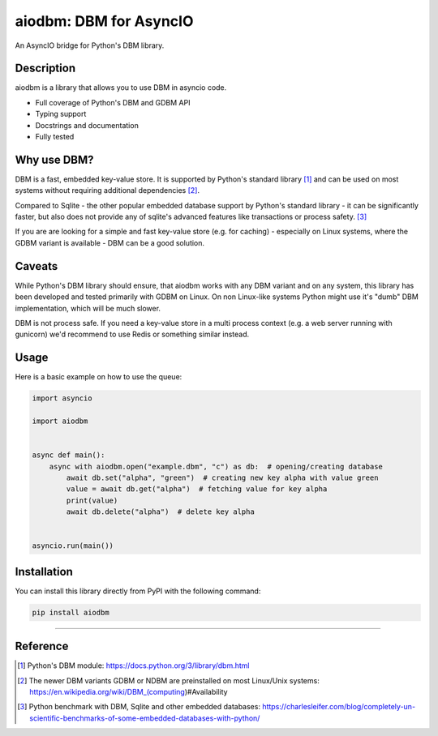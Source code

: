 =======================
aiodbm: DBM for AsyncIO
=======================

An AsyncIO bridge for Python's DBM library.

|release| |python| |tests| |codecov| |docs| |pre-commit| |Code style: black|

Description
-----------

aiodbm is a library that allows you to use DBM in asyncio code.

* Full coverage of Python's DBM and GDBM API
* Typing support
* Docstrings and documentation
* Fully tested

Why use DBM?
------------

DBM is a fast, embedded key-value store.
It is supported by Python's standard library [1]_ and can be used on most systems without requiring additional dependencies [2]_.

Compared to Sqlite - the other popular embedded database support by Python's standard library - it can be significantly faster,
but also does not provide any of sqlite's advanced features like transactions or process safety. [3]_

If you are are looking for a simple and fast key-value store (e.g. for caching) - especially on Linux systems,
where the GDBM variant is available - DBM can be a good solution.

Caveats
-------

While Python's DBM library should ensure, that aiodbm works with any DBM variant and on any system,
this library has been developed and tested primarily with GDBM on Linux.
On non Linux-like systems Python might use it's "dumb" DBM implementation, which will be much slower.

DBM is not process safe. If you need a key-value store in a multi process context (e.g. a web server running with gunicorn) we'd recommend to use Redis or something similar instead.

Usage
-----

Here is a basic example on how to use the queue:

.. code:: python

    import asyncio

    import aiodbm


    async def main():
        async with aiodbm.open("example.dbm", "c") as db:  # opening/creating database
            await db.set("alpha", "green")  # creating new key alpha with value green
            value = await db.get("alpha")  # fetching value for key alpha
            print(value)
            await db.delete("alpha")  # delete key alpha


    asyncio.run(main())


Installation
------------

You can install this library directly from PyPI with the following command:

.. code:: shell

    pip install aiodbm

------------

Reference
---------

.. [1] Python's DBM module: https://docs.python.org/3/library/dbm.html
.. [2] The newer DBM variants GDBM or NDBM are preinstalled on most Linux/Unix systems: https://en.wikipedia.org/wiki/DBM_(computing)#Availability
.. [3] Python benchmark with DBM, Sqlite and other embedded databases: https://charlesleifer.com/blog/completely-un-scientific-benchmarks-of-some-embedded-databases-with-python/

.. _DBM: https://en.wikipedia.org/wiki/DBM_(computing)
.. _benchmark: https://charlesleifer.com/blog/completely-un-scientific-benchmarks-of-some-embedded-databases-with-python/

.. |release| image:: https://img.shields.io/pypi/v/aiodbm?label=release
   :target: https://pypi.org/project/aiodbm/
.. |python| image:: https://img.shields.io/pypi/pyversions/aiodbm
   :target: https://pypi.org/project/aiodbm/
.. |tests| image:: https://github.com/ErikKalkoken/aiodbm/actions/workflows/main.yml/badge.svg
   :target: https://github.com/ErikKalkoken/aiodbm/actions
.. |codecov| image:: https://codecov.io/gh/ErikKalkoken/aiodbm/branch/main/graph/badge.svg?token=V43h7hl1Te
   :target: https://codecov.io/gh/ErikKalkoken/aiodbm
.. |docs| image:: https://readthedocs.org/projects/aiodbm/badge/?version=latest
   :target: https://aiodbm.readthedocs.io/en/latest/?badge=latest
.. |pre-commit| image:: https://img.shields.io/badge/pre--commit-enabled-brightgreen?logo=pre-commit&logoColor=white
   :target: https://github.com/pre-commit/pre-commit
.. |Code style: black| image:: https://img.shields.io/badge/code%20style-black-000000.svg
   :target: https://github.com/psf/black
